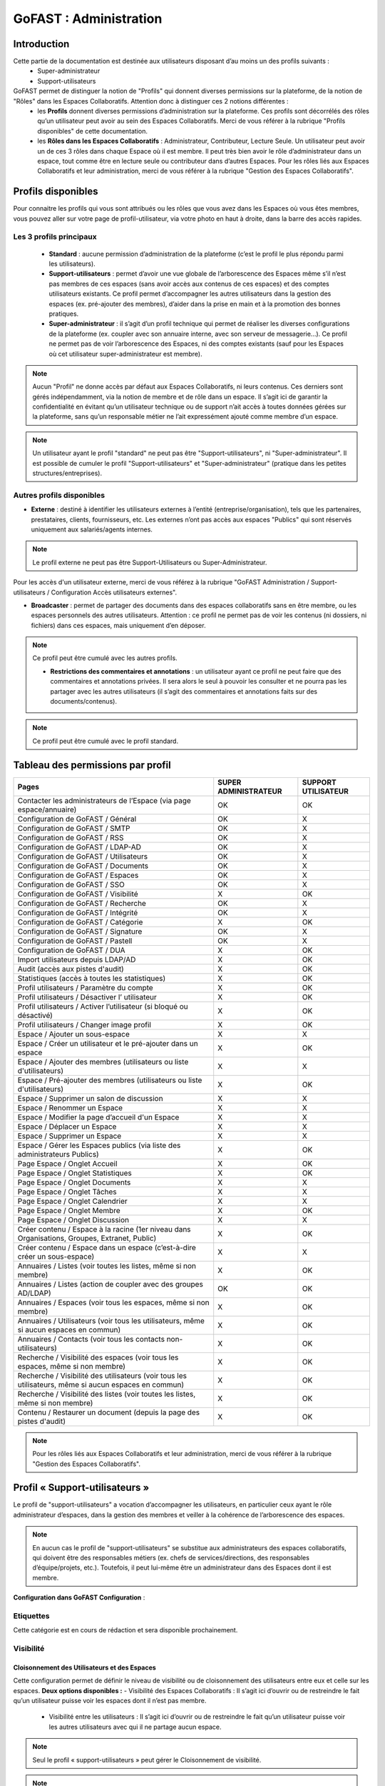 ===========================
GoFAST : Administration 
===========================


Introduction
============

Cette partie de la documentation est destinée aux utilisateurs disposant d’au moins un des profils suivants : 
 - Super-administrateur
 - Support-utilisateurs

GoFAST permet de distinguer la notion de "Profils" qui donnent diverses permissions sur la plateforme, de la notion de "Rôles" dans les Espaces Collaboratifs. Attention donc à distinguer ces 2 notions différentes :
 - les **Profils** donnent diverses permissions d’administration sur la plateforme. Ces profils sont décorrélés des rôles qu’un utilisateur peut avoir au sein des Espaces Collaboratifs. Merci de vous référer à la rubrique "Profils disponibles" de cette documentation.
 - les **Rôles dans les Espaces Collaboratifs** : Administrateur, Contributeur, Lecture Seule. Un utilisateur peut avoir un de ces 3 rôles dans chaque Espace où il est membre. Il peut très bien avoir le rôle d’administrateur dans un espace, tout comme être en lecture seule ou contributeur dans d’autres Espaces. Pour les rôles liés aux Espaces Collaboratifs et leur administration, merci de vous référer à la rubrique "Gestion des Espaces Collaboratifs".

Profils disponibles
===============
Pour connaitre les profils qui vous sont attribués ou les rôles que vous avez dans les Espaces où vous êtes membres, vous pouvez aller sur votre page de profil-utilisateur, via votre photo en haut à droite, dans la barre des accès rapides. 

Les 3 profils principaux 
--------------------------------- 
 - **Standard** : aucune permission d’administration de la plateforme (c’est le profil le plus répondu parmi les utilisateurs). 
 - **Support-utilisateurs** : permet d’avoir une vue globale de l’arborescence des Espaces même s’il n’est pas membres de ces espaces (sans avoir accès aux contenus de ces espaces) et des comptes utilisateurs existants. Ce profil permet d’accompagner les autres utilisateurs dans la gestion des espaces (ex. pré-ajouter des membres), d’aider dans la prise en main et à la promotion des bonnes pratiques. 
 - **Super-administrateur** : il s’agit d’un profil technique qui permet de réaliser les diverses configurations de la plateforme (ex. coupler avec son annuaire interne, avec son serveur de messagerie…). Ce profil ne permet pas de voir l’arborescence des Espaces, ni des comptes existants (sauf pour les Espaces où cet utilisateur super-administrateur est membre).

.. NOTE::  Aucun "Profil" ne donne accès par défaut aux Espaces Collaboratifs, ni leurs contenus. Ces derniers sont gérés indépendamment, via la notion de membre et de rôle dans un espace. Il s’agit ici de garantir la confidentialité en évitant qu’un utilisateur technique ou de support n’ait accès à toutes données gérées sur la plateforme, sans qu’un responsable métier ne l’ait expressément ajouté comme membre d’un espace.

.. NOTE::  Un utilisateur ayant le profil "standard" ne peut pas être "Support-utilisateurs", ni "Super-administrateur". Il est possible de cumuler le profil "Support-utilisateurs" et "Super-administrateur" (pratique dans les petites structures/entreprises).

Autres profils disponibles
-----------------------------------
- **Externe** : destiné à identifier les utilisateurs externes à l’entité (entreprise/organisation), tels que les partenaires, prestataires, clients, fournisseurs, etc. Les externes n’ont pas accès aux espaces "Publics" qui sont réservés uniquement aux salariés/agents internes. 

.. NOTE::  Le profil externe ne peut pas être Support-Utilisateurs ou Super-Administrateur.

Pour les accès d'un utilisateur externe, merci de vous référez à la rubrique "GoFAST Administration / Support-utilisateurs / Configuration Accès utilisateurs externes".

- **Broadcaster** : permet de partager des documents dans des espaces collaboratifs sans en être membre, ou les espaces personnels des autres utilisateurs. Attention : ce profil ne permet pas de voir les contenus (ni dossiers, ni fichiers) dans ces espaces, mais uniquement d’en déposer.

.. NOTE::  Ce profil peut être cumulé avec les autres profils. 

 - **Restrictions des commentaires et annotations** : un utilisateur ayant ce profil ne peut faire que des commentaires et annotations privées. Il sera alors le seul à pouvoir les consulter et ne pourra pas les partager avec les autres utilisateurs (il s’agit des commentaires et annotations faits sur des documents/contenus).

.. NOTE::  Ce profil peut être cumulé avec le profil standard.


Tableau des permissions par profil
==================================

+--------------------------------------------------------------------------------------------------------+----------------------+--------------------+
| Pages                                                                                                  | SUPER ADMINISTRATEUR | SUPPORT UTILISATEUR| 
+========================================================================================================+======================+====================+
| Contacter les administrateurs de l’Espace (via page espace/annuaire)                                   | OK                   | OK                 |  
+--------------------------------------------------------------------------------------------------------+----------------------+--------------------+
| Configuration de GoFAST / Général                                                                      | OK                   | X                  | 
+--------------------------------------------------------------------------------------------------------+----------------------+--------------------+
| Configuration de GoFAST / SMTP                                                                         | OK                   | X                  |
+--------------------------------------------------------------------------------------------------------+----------------------+--------------------+
| Configuration de GoFAST / RSS                                                                          | OK                   | X                  |
+--------------------------------------------------------------------------------------------------------+----------------------+--------------------+
| Configuration de GoFAST / LDAP-AD                                                                      | OK                   | X                  | 
+--------------------------------------------------------------------------------------------------------+----------------------+--------------------+
| Configuration de GoFAST / Utilisateurs                                                                 | OK                   | X                  |  
+--------------------------------------------------------------------------------------------------------+----------------------+--------------------+
| Configuration de GoFAST / Documents                                                                    | OK                   | X                  |
+--------------------------------------------------------------------------------------------------------+----------------------+--------------------+
| Configuration de GoFAST / Espaces                                                                      | OK                   | X                  | 
+--------------------------------------------------------------------------------------------------------+----------------------+--------------------+
| Configuration de GoFAST / SSO                                                                          | OK                   | X                  |  
+--------------------------------------------------------------------------------------------------------+----------------------+--------------------+
| Configuration de GoFAST / Visibilité                                                                   | X                    | OK                 | 
+--------------------------------------------------------------------------------------------------------+----------------------+--------------------+
| Configuration de GoFAST / Recherche                                                                    | OK                   | X                  | 
+--------------------------------------------------------------------------------------------------------+----------------------+--------------------+
| Configuration de GoFAST / Intégrité                                                                    | OK                   | X                  | 
+--------------------------------------------------------------------------------------------------------+----------------------+--------------------+
| Configuration de GoFAST / Catégorie                                                                    | X                    | OK                 | 
+--------------------------------------------------------------------------------------------------------+----------------------+--------------------+
| Configuration de GoFAST / Signature                                                                    | OK                   | X                  |
+--------------------------------------------------------------------------------------------------------+----------------------+--------------------+
| Configuration de GoFAST / Pastell                                                                      | OK                   | X                  |  
+--------------------------------------------------------------------------------------------------------+----------------------+--------------------+
| Configuration de GoFAST / DUA                                                                          | X                    | OK                 | 
+--------------------------------------------------------------------------------------------------------+----------------------+--------------------+
| Import utilisateurs depuis LDAP/AD                                                                     | X                    | OK                 |
+--------------------------------------------------------------------------------------------------------+----------------------+--------------------+
| Audit (accès aux pistes d'audit)                                                                       | X                    | OK                 |  
+--------------------------------------------------------------------------------------------------------+----------------------+--------------------+
| Statistiques (accès à toutes les statistiques)                                                         | X                    | OK                 |
+--------------------------------------------------------------------------------------------------------+----------------------+--------------------+
| Profil utilisateurs / Paramètre du compte                                                              | X                    | OK                 |
+--------------------------------------------------------------------------------------------------------+----------------------+--------------------+
| Profil utilisateurs / Désactiver l’ utilisateur                                                        | X                    | OK                 |
+--------------------------------------------------------------------------------------------------------+----------------------+--------------------+
| Profil utilisateurs / Activer l’utilisateur (si bloqué ou désactivé)                                   | X                    | OK                 | 
+--------------------------------------------------------------------------------------------------------+----------------------+--------------------+
| Profil utilisateurs / Changer image profil                                                             | X                    | OK                 |
+--------------------------------------------------------------------------------------------------------+----------------------+--------------------+
| Espace / Ajouter un sous-espace                                                                        | X                    | X                  | 
+--------------------------------------------------------------------------------------------------------+----------------------+--------------------+
| Espace / Créer un utilisateur et le pré-ajouter dans un espace                                         | X                    | OK                 | 
+--------------------------------------------------------------------------------------------------------+----------------------+--------------------+
| Espace / Ajouter des membres (utilisateurs ou liste d'utilisateurs)                                    | X                    | X                  |
+--------------------------------------------------------------------------------------------------------+----------------------+--------------------+
| Espace / Pré-ajouter des membres (utilisateurs ou liste d'utilisateurs)                                | X                    | OK                 |
+--------------------------------------------------------------------------------------------------------+----------------------+--------------------+
| Espace / Supprimer un salon de discussion                                                              | X                    | X                  |  
+--------------------------------------------------------------------------------------------------------+----------------------+--------------------+
| Espace / Renommer un Espace                                                                            | X                    | X                  |  
+--------------------------------------------------------------------------------------------------------+----------------------+--------------------+
| Espace / Modifier la page d’accueil d'un Espace                                                        | X                    | X                  |
+--------------------------------------------------------------------------------------------------------+----------------------+--------------------+
| Espace / Déplacer un Espace                                                                            | X                    | X                  |
+--------------------------------------------------------------------------------------------------------+----------------------+--------------------+
| Espace / Supprimer un Espace                                                                           | X                    | X                  | 
+--------------------------------------------------------------------------------------------------------+----------------------+--------------------+
| Espace / Gérer les Espaces publics (via liste des administrateurs Publics)                             | X                    | OK                 |
+--------------------------------------------------------------------------------------------------------+----------------------+--------------------+
| Page Espace / Onglet Accueil                                                                           | X                    | OK                 |  
+--------------------------------------------------------------------------------------------------------+----------------------+--------------------+
| Page Espace / Onglet Statistiques                                                                      | X                    | OK                 | 
+--------------------------------------------------------------------------------------------------------+----------------------+--------------------+
| Page Espace / Onglet Documents                                                                         | X                    | X                  |  
+--------------------------------------------------------------------------------------------------------+----------------------+--------------------+
| Page Espace / Onglet Tâches                                                                            | X                    | X                  |
+--------------------------------------------------------------------------------------------------------+----------------------+--------------------+
| Page Espace / Onglet Calendrier                                                                        | X                    | X                  |
+--------------------------------------------------------------------------------------------------------+----------------------+--------------------+
| Page Espace / Onglet Membre                                                                            | X                    | OK                 | 
+--------------------------------------------------------------------------------------------------------+----------------------+--------------------+
| Page Espace / Onglet Discussion                                                                        | X                    | X                  |  
+--------------------------------------------------------------------------------------------------------+----------------------+--------------------+
| Créer contenu / Espace à la racine (1er niveau dans Organisations, Groupes, Extranet, Public)          | X                    | OK                 |  
+--------------------------------------------------------------------------------------------------------+----------------------+--------------------+
| Créer contenu / Espace dans un espace (c’est-à-dire créer un sous-espace)                              | X                    | X                  | 
+--------------------------------------------------------------------------------------------------------+----------------------+--------------------+
| Annuaires / Listes (voir toutes les listes, même si non membre)                                        | X                    | OK                 |
+--------------------------------------------------------------------------------------------------------+----------------------+--------------------+
| Annuaires / Listes (action de coupler avec des groupes AD/LDAP)                                        | OK                   | OK                 | 
+--------------------------------------------------------------------------------------------------------+----------------------+--------------------+
| Annuaires / Espaces (voir tous les espaces, même si non membre)                                        | X                    | OK                 | 
+--------------------------------------------------------------------------------------------------------+----------------------+--------------------+
| Annuaires / Utilisateurs (voir tous les utilisateurs, même si aucun espaces en commun)                 | X                    | OK                 |
+--------------------------------------------------------------------------------------------------------+----------------------+--------------------+
| Annuaires / Contacts (voir tous les contacts non-utilisateurs)                                         | X                    | OK                 | 
+--------------------------------------------------------------------------------------------------------+----------------------+--------------------+
| Recherche / Visibilité des espaces (voir tous les espaces, même si non membre)                         | X                    | OK                 | 
+--------------------------------------------------------------------------------------------------------+----------------------+--------------------+
| Recherche / Visibilité des utilisateurs  (voir tous les utilisateurs, même si aucun espaces en commun) | X                    | OK                 |  
+--------------------------------------------------------------------------------------------------------+----------------------+--------------------+
| Recherche / Visibilité des listes (voir toutes les listes, même si non membre)                         | X                    | OK                 |  
+--------------------------------------------------------------------------------------------------------+----------------------+--------------------+
| Contenu / Restaurer un document (depuis la page des pistes d'audit)                                    | X                    | OK                 |  
+--------------------------------------------------------------------------------------------------------+----------------------+--------------------+




.. NOTE::  Pour les rôles liés aux Espaces Collaboratifs et leur administration, merci de vous référer à la rubrique "Gestion des Espaces Collaboratifs".

Profil « Support-utilisateurs »
========================
Le profil de "support-utilisateurs" a vocation d’accompagner les utilisateurs, en particulier ceux ayant le rôle administrateur d’espaces, dans la gestion des membres et veiller à la cohérence de l’arborescence des espaces. 

.. NOTE::  En aucun cas le profil de "support-utilisateurs" se substitue aux administrateurs des espaces collaboratifs, qui doivent être des responsables métiers (ex. chefs de services/directions, des responsables d’équipe/projets, etc.). Toutefois, il peut lui-même être un administrateur dans des Espaces dont il est membre.

**Configuration dans GoFAST Configuration** : 


Etiquettes
-------------------
Cette catégorie est en cours de rédaction et sera disponible prochainement.


Visibilité 
-----------------

Cloisonnement des Utilisateurs et des Espaces
~~~~~~~~~~~~~~~~~~~~~~~~~~~~~~~~~~~~~~~~~~~~~~~~~~~~~~~~~~~~~~~~~~~~
Cette configuration permet de définir le niveau de visibilité ou de cloisonnement des utilisateurs entre eux et celle sur les espaces. 
**Deux options disponibles :**
- Visibilité des Espaces Collaboratifs : Il s’agit ici d’ouvrir ou de restreindre le fait qu’un utilisateur puisse voir les espaces dont il n’est pas membre.
 - Visibilité entre les utilisateurs : Il s’agit ici d’ouvrir ou de restreindre le fait qu’un utilisateur puisse voir les autres utilisateurs avec qui il ne partage aucun espace.

.. NOTE::
   Seul le profil « support-utilisateurs » peut gérer le Cloisonnement de visibilité. 

.. NOTE:: Le cloisonnement s'applique uniquement pour les utilisateurs n'ayant aucun Espace Collaboratif en commun. Si deux utilisateurs sont membres d'un même espace, ils pourront dans tous les cas se voir entre eux.  

Visibilité entre les utilisateurs 
~~~~~~~~~~~~~~~~~~~~~~~~
Il s'agit de permettre aux utilisateurs de se voir entre eux dans l’annuaire des utilisateurs ou via le moteur de recherche, et de consulter leur profil. 

Il est possible de définir la visibilité ou le cloisonnement selon le « profil » des utilisateurs : 
 - Les utilisateurs ayant le profil « Externe » peuvent se voir ou pas entre eux.
 - Tous les utilisateurs indépendamment de leur « profil » peuvent se voir ou pas entre eux.

.. NOTE:: Le cloisonnement entre les utilisateurs externes permet d'éviter que des partenaires et prestataires ne se voient entre eux, sauf s’ils sont membres d’un même espace (à partir du niveau 2 de l’arborescence des espaces extranets). 


Visibilité des Espaces Collaboratifs 
~~~~~~~~~~~~~~~~~~~~~~~~~~~~~~
Il s'agit de permettre aux utilisateurs de voir ou pas les différents Espaces Collaboratifs dont ils ne sont pas membres. 

**Il est possible de définir la visibilité ou le cloisonnement selon le « profil » des utilisateurs :**
 - Les utilisateurs ayant le profil « Externe » peuvent ou non, voir l'ensemble des Espaces Collaboratifs (dans l’annuaire des Espaces ou via le moteur de recherche). 
 - Tous les utilisateurs indépendamment de leur profil peuvent ou non, voir l'ensemble des Espaces Collaboratifs (dans l’annuaire des Espaces ou via le moteur de recherche). 

.. NOTE::  Ce cloisonnement permet d'éviter que les utilisateurs ne voient l’existence des Espaces dont ils ne sont pas membres. Toutefois, même s’il n’y a aucun cloisonnement de visibilité, dans l’explorateur de fichiers ou le menu d’accès rapide aux Espaces (barre du haut), on ne voit que les Espaces dont on est membre.

.. NOTE::  Pour les utilisateurs ayant le profil « Externe », cela permet d'éviter que des partenaires et prestataires ne puissent consulter l'arborescence des Espaces internes (ex : Organisations et Groupes), ainsi que les Espaces destinés à d'autres partenaires ou prestataires. C'est important dans le cas où il y a des Espaces Extranets dédiés à des prestataires ou partenaires concurrents. 

Visibilité des utilisateurs Désactivés
~~~~~~~~~~~~~~~~~~~~~~~~~~~~~~
Pour des raisons de traçabilité (audit et sécurité), les utilisateurs ayant quitté l’entité (entreprise/organisation) seront désactivés sur la plate-forme et non supprimés définitivement. 

.. NOTE::  Attention à distinguer les utilisateurs « Désactivé » (volontairement), des utilisateurs « bloqués » (ceux ayant tenté de se connecter avec un mauvais mot de passe plus de 5 fois, et qui doivent être débloqués par un « support-utilisateurs » ou un « super-administrateur »).  

Les profils des utilisateurs désactivés sont inaccessibles et anonymisés aux yeux des utilisateurs standards. Seuls les administrateurs de la plate-forme (profil « support-utilisateurs ») peuvent les retrouver et les réactiver si besoin.

.. NOTE::  Les utilisateurs désactivés sont visibles par les utilisateurs « support-utilisateurs » dans l’annuaire des utilisateurs, dans tous les espaces où ils étaient membres, ainsi que via le moteur de recherche. 

Entités 
-----------------

Cette catégorie est en cours de rédaction et sera disponible prochainement.


Catégorie
----------------

Les « Catégories » sont des métadonnées qu’un utilisateur peut appliquer sur les documents auxquels il a accès. Il s’agit du type de document, par exemple : courrier, facture, rapport, contrat, etc. 

.. NOTE::
   Seul le profil « support-utilisateurs » peut gérer les catégories. 

Créer/Modifier une catégorie et son emplacement
~~~~~~~~~~~~~~~~~~~~~~~~~~
GoFAST propose une liste standard des « Catégories » applicables sur les documents. Toutefois, il est possible d’ajouter des catégorises personnalisées, avec les traductions associées. 
**Pour ajouter de nouvelles catégories de documents :** 
 - Via le menu principal de gauche, allez dans « GoFAST Configuration »
 - Sur la page de configuration, allez dans le menu « Catégories »
 - Cliquez dans le menu burger sur « + Ajouter » ou en sélectionnant une des catégories existantes dans la liste. 
 - Si vous souhaitez créer une nouvelle catégorie, renseignez les champs dans « + Ajouter » en y saisissant le nom de votre catégorie (ex. Devis) dans les langues disponibles. 
 - Si vous souhaitez modifier une catégorie, selectionnez la catégorie non standard que vous souhaitez modifier, puis dans le menu burger selectionnez "Gérer les espaces". 
 - Cliquez sur « Enregistrer » pour valider.

.. NOTE::
   Seules les catégories non-standard peuvent être édités 

Configuration : DUA (Durée de l'Utilité Administrative)
~~~~~~~~~~~~~~~~~~~~~~~~~~~~~~~~~~~~~~~~~~~~~~~~~~~~~~~~~~~~~~
Une « Durée de l'Utilité Administrative » permet de préparer les documents à l’archivage. 
Il s’agit de définir un chrono (en jours, mois, années) qui se déclenchera à partir du moment où le document est mis en état « pré-archivé » et dépendra de la durée définie pour la catégorie associée au document. 
A l’issue de cette durée, une alerte est envoyée aux utilisateurs identifiés comme « Archivistes » pour soit « Archiver », soit « Trier » ou « Détruire » le document.

.. NOTE::
   Seul le profil « support-utilisateurs » peut gérer les DUA. 

Où gérer les DUA :
~~~~~~~~~~~~~~~

 - À partir du menu principal de gauche, aller dans « GoFAST Configuration ».
   
 - Cliquez sur Catégories.

Créer ou modifier une DUA 
~~~~~~~~~~~~~~~~~~~~~~~
**Pour créer une nouvelle DUA :**
 - A partir d'une catégorie déjà existante, 
 - Dans la colonne DUA, sur la catégorie choisit, appuyez sur "+ Définir" 
 - Choisissez le temps que vous voulez, 
 - Puis validez. 

Appliquer une DUA 
~~~~~~~~~~~~~~~~~~~~~~
Pour appliquer une DUA, selectionnez la catégorie que vous voulez appliquer. Puis dans le menu burger selectionnez " Appliquer la DUA". 

.. figure:: media-guide/DUA_image_8.png

Configuration : Règles de nommage 
~~~~~~~~~~~~~~~~~~~~~~~~~~~~~~~~~~~~
Une règle de nommage permet de structurer et d'organiser les fichiers. Elle est appliquée lors de la selection d'une catégorie sur un document. 


Créer une règle de nommage 
~~~~~~~~~~~~~~~~~~~~~~~~~~~~~~~~~~
 - Via le menu principal de gauche, allez dans « GoFAST Configuration »
 - Sur la page de configuration, allez dans le menu « Catégories »
 - Dans la colonne "Règles de nommage", dans la  catégorie que vous souhaitez, cliquez sur "+ Définir" 
 - Glissez et déposez les métadonnées dans l'ordre voulu pour créer la structure de nommage. Les options disponibles incluent Référence, Date de création, Catégorie, Auteur, Titre, Date, etc.

.. figure:: media-guide/filtres1.png



Appliquer une règle de nommage 
~~~~~~~~~~~~~~~~~~~~~~~~~~~~~~

Pour appliquer la règle, rendez-vous sur le document voulu et sélectionnez la catégorie configurée dans l'onglet Catégorie. Un message s'affichera pour confirmer le changement de nom du document.

.. figure:: media-guide/filtre2.png

Vous pouvez aussi appliquer la règle de nommage à tout les documents ayant déjà une catégorie :
- Rendez-vous dans « GoFAST Configuration », puis "Catégorie" 
- Vous pouvez cocher le ou les règles de nommage que vous voulez appliquer, puis cliquer sur le menu burger et sur "Appliquer les règles de nommage".  

.. figure:: media-guide/règlesdenommage1.png



Supprimer une règle de nommage 
~~~~~~~~~~~~~~~~~~~~~~~~~~~~~~~~~~~~~~

Accédez à Gofast Configuration puis à la section Catégorie.
Trouvez la règle de nommage à supprimer. Dans la colonne Règles de nommage, cliquez sur la croix à droite de l'étiquette pour retirer une métadonnée spécifique, ou sur l'icône de la poubelle pour supprimer l'ensemble de la règle.


Lien personnalisé 
-----------------------
Configuration : Lien Personnalisé
~~~~~~~~~~~~~~~~~~~~~~~~~~~~~~~~~~~~~~~~
Le lien personnalisé permet d’ajouter un raccourci directement dans la barre du menu supérieur. 
Naviguez vers « GoFast Configuration », puis « Lien personnalisé ». 

Activation : 

1. Cochez la case « Afficher un lien personnalisé » pour activer le fonctionnalité. 
2. Dans le champs « Étiquette du lien personnalisé », saisissez le nom qui aparaîtra dans la barre de menu. Ce texte sera le libellé visible par les utilisateurs. 
3. Dans le champs « Lien du lien personnalisé » insérez l’URL complète vers laquelle le lien doit diriger. 
4. Après avoir remplit les champs nécéssaires , cliquez sur le bouton « Enregistrer » pour appliquer les modifications. 


.. figure:: media-guide/lienpers1.png
   

Une fois enregistré, le lien personnalisé apparaîtra dans la barre de menu supérieure. Les utilisateurs pourront cliquer sur ce lien pour être redirigés vers l’adresse définie.

.. figure:: media-guide/lienpers2.png




**Autres utilisations du support utilisateur**

Visibilité sur les Utilisateurs 
~~~~~~~~~~~~~~~~~~~~~~~~~~~~~~~~
Le support-utilisateur a la visibilité de tous les utilisateurs existants via l’annuaire des listes et des utilisateurs, ainsi que le moteur de recherche :
 - Le support-utilisateur peut voir les comptes utilisateurs unitaires et dans une certaine mesure les gérer. 
 - Le support-utilisateur peut voir toutes les Listes d’utilisateurs, mais n’a pas la possibilité de les gérer s’il n’est ni créateur, ni administrateur désigné de ces listes. 

.. NOTE::  Pour plus d’informations, merci de vous référer à la rubrique : « tableau des permissions par profil ».


**Désactiver/Réactiver un utilisateur :**
Pour désactiver ou réactiver un utilisateur et donc, bloquer ou autoriser son accès à la plateforme : 
 - Allez dans l’Annuaire des Utilisateurs et retrouvez-le grâce au tri et aux filtres disponibles. 
 - OU Recherchez l’utilisateur via le moteur de recherche (recherchez par nom, prénom ou identifiant).
 Puis…
 - Cliquez sur le menu « Burger » (les actions contextuelles) depuis l’annuaire ou la recherche. 
 - OU Allez sur son profil et cliquez sur le menu « Burger ». 
- Via le menu « Burger », cliquez sur « Désactiver » ou sur « Réactiver » puis sur « Confirmer ». 

.. figure:: media-guide/désactiver_utilisateurs.png
   
.. NOTE::
   Il y a une différence entre les utilisateurs « Inactifs » et les utilisateurs « Désactivés ». Les utilisateurs inactifs ne sont pas bloqués, ce sont des utilisateurs qui se connectent rarement sur la plate-forme.


Changer les identifiants des utilisateurs
~~~~~~~~~~~~~~~~~~~~~~~~~~~~~~~~~~~~~~~~~~~~

Il est possible de changer les identifiants, pour cela rendez-vous sur le profil dont vous souhaitez changer l’identifiant, cliquez sur la roue cranté, puis changez l’identifiant. 

.. figure:: media-guide/changement_id1.png

.. figure:: media-guide/changement_id2.png

.. NOTE:: 
Pour changer l’identifiant, vous devez avoir le rôle de support administrateur et il ne faut pas que l'utilisateur ait l'authentification SASL de coché



Pré-ajouter des membres dans une liste d'utilisateur
~~~~~~~~~~~~~~~~~~~~~~~~~~~~~~~~~~~~~~~~~~~~~~~~~~~~~~~~~~

Il est possible de pré-ajouter des membres dans une liste d'utilisateur. Pour cela il faut cliquer sur le menu burger, puis sur "Pré-ajouter des membres". Il vous faudra alors renseigner le ou les membre(s) à ajouter.

.. figure:: media-guide/pre_ajouter_membre.png 

.. NOTE:: 
  Seul le rôle administrateur peut pré-ajouter des membres à une liste d'utilisateur dont il n'est pas administrateur



Statistiques 
-----------------
La vue des **Statistiques** permet de consulter diverses informations quant à l’activité sur la plateforme. Les informations sont restituées graphiquement, sur une période sélectionnée. 
**La vue des Statistiques est découpée en 3 parties :** 
 - Statistiques utilisateurs 
 - Statistiques documentaires 
 - Statistiques d’espaces

Il est également possible d’exporter les données.


Accès aux Statistiques
~~~~~~~~~~~~~~~~~~
Pour accéder aux statistiques, sélectionnez Statistiques dans le panneau de navigation de gauche. Cette section offre une vue d'ensemble des différentes métriques relatives aux utilisateurs, documents et espaces.
  

.. figure:: media-guide/statistiques_1.png 


.. NOTE:: Seuls les utilisateurs ayant le profil « support-utilisateurs » sont habilités à accéder aux statistiques globales de la plateforme. Toutefois, les divers administrateurs des espaces peuvent également y accéder, mais les statistiques affichées seront limitées aux espaces qu’administrent ces utilisateurs.  

**Trois sous-onglets sont disponibles :** 
1. Onglet « **Statistique utilisateurs** »  
Indique la proportion d'utilisateurs bloqués, autorisés ou désactivés. Mais aussi les utilisateurs créés et les différentes connexions.
Activité des utilisateurs : Distingue les utilisateurs actifs des inactifs.
Rôle des utilisateurs : Répartition des utilisateurs selon leurs rôles au sein du système.

.. figure:: media-guide/stat12.png

.. figure:: media-guide/stat11.png

Mais vous pouvez aussi choisir de trier les statistiques des utilisateurs par espace, en haut de la page. 


2. Onglet « **Statistique documentaires** », permet de visualiser le nombre de documents et les informations relatives aux documents par sa catégorie, son état et son importance.

Nombre de documents au cours du temps : Affiche l'évolution ou la distribution périodique des documents.

.. figure:: media-guide/stat4.png


Stockage : Montre l'espace de stockage utilisé par rapport à l'espace libre. 
Indexation : Présente l'état d'indexation des documents. 

.. figure:: media-guide/stat5.png


Métadonnées des documents : Visualisez la répartition des documents selon diverses métadonnées telles que la catégorie, l'état et l'importance. 

.. figure:: media-guide/stat6.png


3. Onglet « **Statistiques d’espaces** », permet de visualiser le nombre d’espaces et les informations relatives aux espaces, leurs évolutions par période, les plus actifs, les plus remplis et les plus peuplés.

Nombre d'espaces au cours du temps : Suivez la croissance ou la distribution périodique des espaces. 
Activité : Identifiez les espaces les plus actifs, les plus remplis et les plus peuplés. 


.. figure:: media-guide/stat8.png




Exporter les données
~~~~~~~~~~~~~~~~~~
L’export sera au format tableur (XLSX).

**Export des utilisateurs :**
Dans l’onglet **Statistiques utilisateurs** il est possible de réaliser un export de tous les utilisateurs existants, avec leur : 
 - numéro unique d’enregistrement (ID donné automatiquement à la création d’un utilisateur) 
 - leur identifiant utilisateur (utilisé pour se connecter)
 - l’email
 - Prénom
 - Nom
 - Date d’enregistrement (date de création du compte) 
 - Date de dernière connexion 
 - Statu (1 si actif = déjà connecté et 0 si non actif)
 - Colone « super-administrateur » (indiquant « VRAI » si a se profil OU « FAUX » si n’a pas ce profil)
 - Colone « support-administrateur » (indiquant « VRAI » si a se profil OU « FAUX » si n’a pas ce profil)
 - Colone « Admin d’espace » (indiquant « VRAI » si est administrateur d’au moins un espace collaboratif OU « FAUX » si n’administre aucun espace)
 - Colone « Broadcaster » (indiquant « VRAI » si a se profil OU « FAUX » si n’a pas ce profil)
 - Colone « Externe » (indiquant « VRAI » si a se profil OU « FAUX » si n’a pas ce profil)

.. figure:: media-guide/export_utilisateurs.png

**Export d’une liste de documents :**
Dans l’onglet **Statistiques documentaires** il est possible de réaliser un export de tous les fichiers existants dans un ou plusieurs espaces, avec leur :
 - « nid » (le numéro de référence automatique, attribué à la création du document et présent dans l’url de la page du document). 
 - Titre (du document)
 - Lien (vers la page du document)
 - Chemin (l’emplacement du document)
 - Version courante (le numéro de version actuelle du document)
 - Popularité (calculée automatiquement selon l’activité sur le document) 
 - Compteur de vues (nombre de fois où le document a été consulté dans une période donnée) 
 - Catégorie (du document)
 - Date de création (du document) 
 - Créé par (utilisateur ayant déposé/créé le document sur la plateforme) 
 - Date de modification (dernière date où le document a été modifié/édité)


.. NOTE:: Pour effectuer l’export d’une liste de documents, il est nécessaire de sélectionner au moins un espace.

.. NOTE:: Il est possible de sélectionner les informations de votre choix pour la liste des documents, en sélectionnant une ou plusieurs données parmi celles disponibles (cochez la case).  



**Export de la liste des espaces :**

Dans l’onglet **Statistiques d’espaces** il est possible de réaliser un export de tous les espaces existants, avec leur :
 - « ID » (le numéro de référence automatique, attribué à la création de l’espace et présent dans l’url de la page de l’espace).
 -  Titre (de l’espace)
 - Type (Organisation, Groupe, Public, Extranet) 
 -  Chemin (l’emplacement de l’espace)
 - Administrateurs (les utilisateurs ayant le rôle d’administrateur dans l’espace)
 - Contributeurs (les utilisateurs ayant le rôle contributeur dans l’espace)
 - Lecture seule (les utilisateurs ayant le rôle lecture-seule dans l’espace)

Dans l’onglet **Statistiques des espaces**, cliquez sur le bouton avec l’icône Excel. 

.. figure:: media-guide/stat9.png
   :alt:

Une petite fenêtre s’ouvre et vous informe que votre export est en cours de génération. Dès que le téléchargement est lancé cette dernière se fermera automatiquement.

.. figure:: media-guide/fenêtre_export_espaces.png



Audit 
-------------
**La vue « Audit » liste et horodate les « événements » (les actions) effectués, dont :**
 - Création de nœud (création d’un document/contenus ou d’un espace) 
 - Connexions (d’un utilisateur)
 - Consultations du document
 - Consultation de documents/contenus
 - Mise à jour des documents/contenus
 - Mise à jour des emplacements 
 - Suppression d’espace
 - Espace archivé
 - Espace d’désarchivé 
 - Partage par email (d’un lien de téléchargement) 
 - Partage de lien téléchargé
 - Ajout d’un membre (dans un espace)
 - Suppression de membre (d’un espace) 
 - Créer utilisateur
 - Supprimer un utilisateur (s’il ne s’est jamais connecté) 
 - etc.

**Aller sur l’Audit :**

.. NOTE:: Cette fonctionnalité est accessible uniquement aux utilisateurs ayant le profil « support-utilisateur ». 

L’audit complet est accessible via le menu principal de gauche, en cliquant sur « Audit ». 
À partir de cette page **Audit** vous pouvez :
* Utiliser les filtres mis à disposition pour retrouver une action en particulier ou un contenu.
* Exporter l’audit dans la limite de 50 000 résultats

.. NOTE:: Par exemple, pour pourvoir restaurer un document : filtrez par type d’événement « suppression de nœud », puis indiquez une période pour restreindre d’avantage la liste. Une fois votre action retrouvée, cliquez sur le document/contenu concerné pour aller sur sa page et pouvoir le restaurer.

L’audit spécifique sur un document est accessible sur la page du document :
Vous pouvez voir les derniers événements effectués sur ce document, la date et l’heure des actions ainsi que les utilisateurs ayant effectué l’action.

.. figure:: media-guide/audit1.png

Utilisateur et espaces
--------------------

Créer / Gérer les utilisateur(s)
~~~~~~~~~~~~~~~~~~~~~~~~~~~~~~~~~~~~~~~~

.. NOTE::  Le profil "support-utilisateur" peut créer des comptes-utilisateurs. Toutefois, il ne peut que les pré-ajouter dans les Espaces Collaboratifs car les administrateurs de ces Espaces devront valider l’accès pour ces nouveaux membres.  

Créer un utilisateur et lui donner des accès aux Espaces Collaboratifs
~~~~~~~~~~~~~~~~~~~~~~~~~~~~~~~~~~~~~~~~~~~~~~~~~~~~~~~~~~~
Pour savoir comment créer un utilisateur, merci de vous référer à la rubrique "Créer un utilisateur".  
Pour savoir comment ajouter un utilisateur ou une liste d’utilisateurs comme membre d’un espace, merci de vous référer à la rubrique "Ajouter un membre à un espace". 

Désactiver / activer (débloquer) un utilisateur
~~~~~~~~~~~~~~~~~~~~~~~~~~~~~~~~~~~~~~~~
**Les 3 statuts possibles pour un utilisateur :** 
 - "Désactivé" désigne un utilisateur qu’on a volontairement désactivé, par exemple s’il a quitté l’organisation/l’entreprise. 
 - "Bloqué" désigne un utilisateur qui a fait trop de tentatives échouées de connexion et pour des mesures de sécurité, son compte a été automatiquement bloqué. 
 - "Actif" désigne un utilisateur qui a un compte et qui peut accéder à la plateforme sous condition de se connecter avec son identifiant et mot de passe. 

**Modifier le statut d’un utilisateur :**
 - Depuis la page de profil d’un utilisateur : 
Rendez-vous sur la page d’un utilisateur, soit via une recherche par mot clef (ex. saisir le nom d’un utilisateur et cliquer sur le résultat de recherche de type "profil"), soit en passant par le menu des annuaires d’utilisateurs. 
Une fois sur la page de profil d’un utilisateur, cliquer sur le menu "burger" (= "menu des actions contextuelles"), puis sur "Réactiver l’utilisateur" ou "Désactiver cet utilisateur" ou "Débloquer cet utilisateur". Le texte affiché dans ce bouton dépond du statut de l’utilisateur. 

 - Depuis la page de l’annuaire des utilisateurs (modifier unitairement ou en masse) : 
Rendez-vous sur la page de l’annuaire des utilisateurs depuis le menu principal de gauche "Annuaires/Utilisateurs". 
Une fois sur l’annuaire, vous avez la possibilité de trier et de filtrer les utilisateurs (pour plus d’informations sur le filtrage et le tri, merci de vous référer à la rubrique "Annuaire Utilisateurs"). 
Vous pouvez modifier le statut d’un utilisateur unique : cliquez sur le menu "burger", puis sur "Réactiver l’utilisateur" ou "Désactiver cet utilisateur" ou "Débloquer cet utilisateur". Le texte affiché dans ce bouton dépond du statut de l’utilisateur.
Vous pouvez modifier le statut de plusieurs utilisateurs en une fois : dans la colonne de gauche vous disposez de cases à cocher. Sélectionnez les utilisateurs que vous souhaitez modifier, puis cliquez sur le menu "burger" qui se trouve tout en haut (ligne d’entête de l’annuaire, les autres menus étant grisés) et cliquez sur "Réactiver ces utilisateurs" ou "Désactiver ces utilisateurs" ou "Débloquer ces utilisateurs".

Modifier les informations d’un utilisateur
~~~~~~~~~~~~~~~~~~~~~~~~~~~~~~~~~~~~~~~~
Afin de modifier les informations liées à un utilisateur, il faut se rendre sur : 
 - La page de profil de l’utilisateur (depuis la recherche ou l’annuaire)
 - La page de l’annuaire des utilisateurs
 
Créer / Gérer les Listes d’utilisateurs
~~~~~~~~~~~~~~~~~~~~~~~~~~~~~~~~~~~~~~~~~~~~~~
**Visibilité des listes :**
Les utilisateurs ayant le profil « support-utilisateurs » peuvent voir toutes les listes existantes (même si non membre), soit via l’Annuaire des Listes, soit via le moteur de recherche. Ils peuvent alors voir les membres des listes et leurs administrateurs. 
**Actions depuis les listes :**
Les utilisateurs ayant le profil « support-utilisateurs » peuvent uniquement pré-ajouter une liste comme membre d’un espace. 
Ils n’ont pas la possibilité de gérer la liste elle-même, sauf s’il sont explicitement administrateur de cette liste (ou créateur).
Pour pouvoir réaliser les actions autorisées sur les listes, il faut allez dans l’Annuaire des Listes ou sur la page d’une liste (ex. depuis le moteur de recherche).

Créer / Gérer les espaces
~~~~~~~~~~~~~~~~~~~~~~~~~~~~
Les utilisateurs ayant le profil de « support-utilisateurs » ont la possibilité de réaliser diverses actions sur les espaces collaboratifs. Toutefois, la gestion des espaces et de leurs membres dépend de la validation des administrateurs de ces Espaces. 

.. NOTE::  merci de consulter l’introduction afin de comprendre les objectifs de ce profil dans la gestion de l’arborescence des Espaces Collaboratifs et des utilisateurs.

**Sur la page d’un espace, le « support-utilisateurs » peut consulter les onglets suivants :** 
 - Accueil
 - Statistiques
 - Membre
Les autres onglets lui seront verrouillé, à moins qu’il ne devienne membre de l’espace. 

Créer des Espaces à la "Racine"
~~~~~~~~~~~~~~~~~~~~~~~~~~~~~
 - Via la barre des accès rapides (menu du haut), cliquez sur "+" , puis sur espace, pus le type d’espace souhaité (Organisation, Groupe…)  
 - Espace à la racine = 1er niveau dans Organisations, Groupes, Extranet, Public
 - L’utilisateur ayant créé un espace devient automatiquement administrateur de cet espace. Il faut alors ajouter des administrateurs supplémentaires et les autres membres. 

.. NOTE::  Le profil « support-utilisateurs » est le seul à pouvoir créer un espace « à la racine ». 

Pour plus d’informations, merci de vous référer à la rubrique : « Créer un Espace Collaboratif ». 

Pré-ajouter des membres dans des Espaces Collaboratifs
~~~~~~~~~~~~~~~~~~~~~~~~~~~~~~~~~~~~~~~~~~~~~~
Pré-ajouter des membres signifie que l’accès aux espaces collaboratifs sera effectif uniquement après la validation de ce pré-ajout par au moins l’un des administrateurs de l’espace. 
Il est possible de pré-ajouter des membres : 
 - Via le menu « Burger » d’un espace (sur la page de l’espace, depuis l’annuaire des espaces ou depuis le résultat de recherche). 
 - Dans le menu « Burger » de l’espace, allez dans « voir plus »
 - Cliquez sur « pré-ajouter un membre / liste d’utilisateurs »
 - Renseignez les champs selon la procédure de la rubrique « Ajouter des membres »
 - Une demande sera envoyée aux administrateurs de l’espace pour valider ou rejeter la demande d’ajout des utilisateurs. 
 - Sur l’onglet « Membres » de l’espace, ces utilisateurs seront marqués « en attente ». 

Gérer l’onglet "Accueil" d’un Espace Collaboratif 
~~~~~~~~~~~~~~~~~~~~~~~~~~~~~~~~~~~~~~~
Le profil « support-utilisateur » a la possibilité de personnaliser l’onglet accueil d’un espace collaboratif. 
Pour éditer l’accueil de l’espace, il faut aller dans le menu « Burger » de l’espace, puis sur « Modifier l’accueil ».

Contacter Administrateurs d’Espaces
~~~~~~~~~~~~~~~~~~~~~~~~~~~~~~~~~~~~~~

Afin de correctement assister les utilisateurs, il est dans certains cas, nécessaire de demander à des administrateurs d’espaces d’effectuer certaines actions ou de leur demander l’accès aux espaces pour les effectuer soi-même. 
Par exemple, vous pouvez demander à un administrateur d’espace de modifier le rôle d’un autre membre ou tout simplement partager des bonnes pratiques.
Pour contacter les administrateurs d’un espace : 
 - Allez sur la page d’un Espace OU sur la page Annuaire des espaces.
 - Cliquez sur le menu « Burger », puis sur « Contacter administrateurs ». 
 - Une fenêtre s’ouvre pour rédiger le message et valider l’envoi. 

.. NOTE::  Cette action est possible avec le profil "Support-utilisateurs" ou "Super-administrateur". A la différence que seul le profil "Support-utilisateur" peut voir toute l’arborescence des Espaces Collaboratifs (via les annuaires et la recherche).

Restaurer un document
~~~~~~~~~~~~~~~~~~~~~~~~~~~~
En cours de mise à jour
Merci de vous référer à la rubrique : « Gérer les Documents / Contenus ». 



Profil "Super-administrateur"
========================

Général 
----------------------

Logo personnalisable de la page de connexion 
~~~~~~~~~~~~~~~~~~~~~~~~~~~~~~~~~~~~~~~~~~~~~~~~~~~~

GoFast permet aux administrateurs de personnaliser l’apparence de la page de connexion en y ajoutant un logo d’entreprise ou une image. 
1.	Accédez à « GoFast Configuration »  depuis le menu latéral gauche, et sélectionnez l’onglet « Général » 
2.	Activez l’option « Activer le logo » . 
3.	Chargez l’image de votre logo en cliquant sur « Charger le fichier image du logo » 

.. figure:: media-guide/logo2.png


4.	Sélectionnez l’emplacement de votre logo sur la page de connexion. Trois emplacements sont disponibles pour l’affichage du logo : 
a.	Pos.1 : Au-dessus du formulaire de connexion. 
b.	Pos.2 Dans le coin en haut à droite 
c.	Pos.3 Au centre du bloc gauche
5.	Après avoir choisi l’emplacement souhaité, cliquez sur « Enregistrer » pour appliquer les changements. 

.. figure:: media-guide/logo1.png



Serveur SMTP
-----------------------

Cette catégorie est en cours de rédaction et sera disponible prochainement.


Flux RSS
------------------------

Les flux RSS (Really Simple Syndication) permettent de récupérer automatiquement les mises à jour de contenu d'un site web sans avoir à le consulter directement.

Ajouter un flux RSS
~~~~~~~~~~~~~~~~~~~~~~~~~~

Cliquez sur le bouton **+ Ajouter un flux.**

Dans la fenêtre qui apparaît, vous devrez entrer un titre pour le flux ainsi que l'URL du flux RSS. L'URL doit être le lien direct vers le flux RSS du site que vous voulez suivre.
Cliquez sur **Ajouter un flux RSS** pour valider et enregistrer le flux.


.. figure:: media-guide/fluxRSS1.png


Modifier un flux RSS existant
~~~~~~~~~~~~~~~~~~~~~~~~~~~~~~~~~~~~
À côté de chaque flux ajouté, vous avez une icône en forme de crayon (comme on le voit sur l'image). Cliquez dessus pour modifier les détails du flux.

Vous pouvez modifier l'URL ou le titre du flux.

Supprimer un flux RSS
~~~~~~~~~~~~~~~~~~~~~~~~~~~~~~

À côté de chaque flux, il y a également une icône en forme de croix (X). Cliquez dessus pour supprimer un flux que vous ne souhaitez plus suivre.


Les flux RSS sont visibles sur le bar de menus en haut : 


.. figure:: media-guide/fluxRSS2.png



Serveur LDAP/ AD
--------------------------

Synchronisation automatique des comptes GOFAST avec AD/LDAP
~~~~~~~~~~~~~~~~~~~~~~~~~~~~~~~~~~~~~~~~~~~~~~~~~~~~~~~~~~~~~~~~~~~~~~

GoFAST offre une nouvelle fonctionnalité qui permet de synchroniser automatiquement les utilisateurs depuis l’Annuaire de l’entreprise vers votre plate-forme collaborative. 
La synchronisation se fait uniquement avec des comptes qui possèdent des délégations d’authentification activées.
Les utilisateurs qui n’existent pas dans GoFAST mais qui sont présents sur l’Annuaire, au moment de la synchronisation ils seront créés et activés sur la plate-forme.
Dans le cas de suppression d’un utilisateur synchronisé coté Annuaire, ce dernier sera « Bloqué » sur GoFAST. Ce mécanisme permet de conserver la traçabilité des actions de cet utilisateur et de lui réaffecter ces informations dans certaines circonstances. 

.. NOTE:: Veuillez noter que les comptes ne disposant pas de délégations d’authentification seront hors cycle de synchronisation. Ils ne seront pas automatiquement bloqués ou débloqués de la plate-forme.

Connexion au Serveur LDAP / AD
~~~~~~~~~~~~~~~~~~~~~~~~~~~~~~~~~~~~~~~~
Pour établir la connexion avec votre Serveur LDAP, vous devez vous connecter à GoFAST en tant Administrateur technique.
Rendez-vous dans le panneau de configuration, puis cliquez sur « Serveur LDAP/AD » . 

Une fois la page affichée, dans la barre latérale gauche appuyer sur la rubrique « Serveur LDAP /AD ». Renseigner les paramètres de votre Serveur en respectant les préconisations indiquées ci-dessous :

.. figure:: media-guide/syncro_ldap1.png
   :alt: 

**Name**:  Choisissez un nom unique pour cette configuration serveur.

**Type de serveur LDAP** :  Quatre types sont disponible, Active Directory, Open LDAP, Apple Open Directory, Novell. Ce champ est informatif. Son but est d'aider les valeurs par défaut et de donner des alertes de validation.

**Serveur LDAP** : Le nom de domaine ou l'adresse IP de votre serveur LDAP tel que « ad.unm.edu ». Pour SSL utilisez le format ldaps://DOMAIN tel que « ldaps://ad.unm.edu ».

**Port LDAP** : Le port TCP/IP sur le serveur ci-dessus qui accepte les connexions LDAP. Ceci doit être un entier.

**Utiliser Start-TLS** :  Cette option permet de sécuriser la communication entre les serveurs Drupal et LDAP à l’aide de TLS ( Pour utliser Start-TLS vous devez définir le port LDAP à 389 ).

**Suivre les références LDAP** : Le client LDAP suit les références (dans les réponses du serveur LDAP) vers d'autres serveurs LDAP. Cela nécessite que les paramètres de liaison indiqués sont également valides sur ces autres serveurs.

**Compte Service** : Certaines configurations LDAP interdisent ou restreignent les résultats des recherches anonymes. Ces LDAP requièrent une paire "DN/mot de passe" pour faire la liaison. Pour des raisons de sécurité, cette paire doit appartenir à un compte LDAP avec des permissions désactivées. Ceci est également nécessaire pour l'approvisionnement des comptes Drupal.

* **DN pour les recherches non anonymes**.

* **Mot de passe pour les recherches non anonymes**.

* **Base DNs pour les utilisateurs LDAP, les groupes et autres entrées** : Quels DNs ont des entrées appropriées pour cette configuration ? ex: ou=campus accounts,dc=ad,dc=uiuc,dc=edu. Gardez à l'esprit que chaque base supplémentaire double probablement le nombre de requêtes. Placez le plus utilisé en première position et préférez utiliser un DN de base élevée plutôt que deux DN de base faible. Entrez un DN par ligne dans le cas où plusieurs sont nécessaires.

Une fois toutes les informations correctement renseignées, un bouton est mis à disposition à la fin du formulaire « Test de connexion », celui-ci permet de tester la connexion entre GoFAST et le serveur LDAP. Un message d’information sera affiché à droite du bouton indiquant le succès ou l’échec de cette connexion. En cas d’échec, il est impératif de vérifier les paramètres et recommencer le test. Si le test est réussi, appuyer sur le bouton «Enregistrer» pour sauvegarder cette configuration.

.. NOTE:: Il est possible d’effectuer des modifications ou mettre en place une nouvelle configuration, seulement n’oubliez pas de tester la connexion ensuite enregistrer les changements uniquement en cas de réussite.

Activation de l'authentification déléguée SASL
~~~~~~~~~~~~~~~~~~~~~~~~~~~~~~~~~~~~~~~
Une fois la connexion établie avec le Serveur LDAP, aller dans la section «Authentification SASL» qui se trouve en bas du formulaire de paramètres,  cocher la case «Déléguer l’authentification au serveur LDAP». N’oubliez d’enregistrer pour lancer l’opération de délégation. Cette opération peut prendre quelques minutes selon le nombre d’utilisateurs actifs sur GoFAST. 

L'activation de l'authentification déléguée SASL permet aux utilisateurs de se connecter à GoFAST en utilisant les informations d'identification de l'entreprise (Active Directory, OpenLDAP...). 

.. NOTE:: L’authentification SASL ne fonctionne qu'avec les utilisateurs qui sont enregistrés dans l'annuaire de l'entreprise. En tant qu'administrateur, vous pouvez également activer/désactiver l'authentification déléguée pour un utilisateur spécifique directement à partir du formulaire de modification de compte. Assurez-vous que les paramètres LDAP sont appropriés pour que cette fonctionnalité puisse être activée.

Configuration de la synchronisation
~~~~~~~~~~~~~~~~~~~~~~~~~~~~~~~~~~~~~~~
Après avoir activé la délégation, une nouvelle section « Synchronisation d’annuaires » est visible en bas de la page, celle-ci est dédiée à la configuration de la synchronisation des comptes de la plate-forme avec l’annuaire distant paramétré plus haut.
Pour configurer la synchronisation, commencer par cocher la case « Synchroniser GoFAST avec l'annuaire configuré ». Ensuite aller dans la sous-section « Configuration » et choisissez la fréquence de synchronisation.

Vous pouvez aussi choisir de "Déléguer l'authentification au servur LDAP", l'activation de l'authentification déléguée SASL permet aux utilisateurs de se connecter à GoFAST en utilisant les informations d'identification de l'entreprise (Active Directory, OpenLDAP...). Notez que l'authentification SASL ne fonctionne qu'avec les utilisateurs qui sont enregistrés dans l'annuaire de l'entreprise. En tant qu'administrateur, vous pouvez également activer/désactiver l'authentification déléguée pour un utilisateur spécifique directement à partir du formulaire de modification de compte. Assurez-vous que les paramètres LDAP sont appropriés pour que cette fonctionnalité puisse être activée.

.. figure:: media-guide/syncro_ldap2.png
   :alt: 

Deux autres sous-sections importantes sont à renseigner : 

* Association de champs (Obligatoire) :  Vous devez au moins renseigner les champs «Nom utilisateur» et «Adresse mail» par leurs attributs respectifs dans l’annuaire ( Exemple :  Nom utilisateur -> uid, Adresse mail -> mail ). Les autres champs sont facultatifs.

.. NOTE:: L'identifiant unique de l'utilisateur, généralement associé au samAccountName pour un Active Directory.

.. figure:: media-guide/syncro_ldap3.png
   :alt: 

* Filtres (Facultatif) : Ici vous pouvez effectuer des filtres spécifiques pour votre requête de synchronisation. Il est recommandé de séparer chaque liste de filtres par des retours à la ligne.

.. figure:: media-guide/syncro_ldap4.png
   :alt: 

Une fois la configuration de synchronisation est terminée, cliquer sur le bouton « Enregistrer » pour exécuter l’opération. 


Si toutefois, vous souhaitez effectuer une synchronisation avant la prochaine date définie, il suffit de cliquer sur le bouton « Synchronisation ».




Utilisateurs
-------------------------

Configuration Validation création utilisateurs
~~~~~~~~~~~~~~~~~~~~~~~~~~~~~~~~~~~~~~~~

Il est possible d’activer une option dans « Configuration » puis « Utilisateurs ». Cette option permet lorsqu’un administrateur métier/d’espace crée un nouvel utilisateur, de le soumettre à validation par un profil support-utilisateur avant d’être crée. 

Une fois que l’administrateur métier/d’espace a crée le nouvel utilisateur, le profil support-utilisateur reçoit une notification et peut valider ou refuser l’activation d’un profil utilisateur depuis la page de profil ou depuis l’annuaire (cette action peut se faire en masse).

Un utilisateur en attente de validation apparaît « En attente » dans l’annuaire.

Configuration Accès utilisateurs externes
~~~~~~~~~~~~~~~~~~~~~~~~~~~~~~~~~~~~~~~~~~~~~~~~

Dans « Configuration GoFAST » puis « Espace », vous trouverez la possibilité de limiter l’ajout d’utilisateurs externes dans certains espaces.

**Désactiver l'ajout des utilisateurs externes dans les groupes**
- Lorsque cette option est activée, un utilisateur externe ne peut pas être ajouté au type d’espace « Groupes ».
- Lorsque cette option est désactivée, un message d’avertissement s’affiche lorsque vous allez ajouté un utilisateur externe au type d’espace « Groupes ».

**Désactiver l'ajout des utilisateurs externes dans les organisations**
- Lorsque cette option est activée, un utilisateur externe ne peut pas être ajouté au type d’espace « Organisations ».
- Lorsque cette option est désactivée, un message d’avertissement s’affiche lorsque vous allez ajouté un utilisateur externe au type d’espace « Organisations ».

Visibilité sur les Espaces
~~~~~~~~~~~~~~~~~~~~~~~~~~~~~~~~~~
Le support-utilisateur a la visibilité de tous les Espaces Collaboratifs existants via l’annuaire des espaces et le moteur de recherche :
 - Dans le cas où il n’est pas membre, il ne pourra pas accéder aux contenus des Espace (ni fichiers, ni dossiers). 
 - Dans le cas où il est membre d’un espace, il peut y accéder et ces permissions dépondent alors du "rôle" qu’il a dans cet Espace.

.. NOTE::  Pour plus d’informations, merci de vous référer à la rubrique : « tableau des permissions par profil ».



Politique de mots de passe 
~~~~~~~~~~~~~~~~~~~~~~~~~~~~~~~~~~

Dans le panneau GoFast Configuration sélectionnez utilisateurs. Faites défiler vers le bas jusqu’à la sélection « politique de mots de passe ». 
Dans la section Politique de mot de passe, vous pourrez définir les éléments suivants : 
- **Nombre de mots de passes stockés dans l’historique** : Ce champ détermine combien de vos anciens mots de passe seront mémorisés par le système pour empêcher leur réutilisation. 
- **Longueur minimal du mot de passe** : vous pouvez imposer la longueur minimale que doit avoir un mot de passe. 
- **Durée de vie minimum du mot de passe** : spécifiez la durée minimale pendant laquelle un mot de passe doit être conservé avant que l’utilisateur puisse le changer. 
- **Durée de vie maximum du mot de passe** : indiquez la durée maximale d’utilisation d’un mot de passe avant que l’utilisateur ne soit obligé de le modifier. 

.. figure:: media-guide/polmdp1.png


Documents 
---------------------



Date personnalisée 
~~~~~~~~~~~~~~~~~~~~~~~~~~
Il est possible de configurer un champ date, dans les métadonnés : 

.. figure:: media-guide/date_custom1.png

Rendez-vous dans **GoFAST Configuration**, puis dans **Documents** ensuite, dans **Date personnalisée** vous pouvez donner un nom au champ optionnel de la date. 

.. figure:: media-guide/date_custom2.png

Espaces 
-----------------
Cette catégorie est en cours de rédaction et sera disponible prochainement.


SSO
-------------

Single Sign-On (SSO)
~~~~~~~~~~~~~~~~~~~~~~~~~~

Protocole utilisé par l'application
~~~~~~~~~~~~~~~~~~~~~~~~~~~~~
GoFAST exploite le protocole Security Assertion Markup Language Version 2.0 (SAML 2.0). Ce standard s'appuie sur la structuration de données au format XML.

Son fonctionnement fait intervenir un *fournisseur d'identité (Identity Provider ou IdP)* qui correspond à l'application fournissant l'identification d'une personne ainsi qu'un *fournisseur de service (Service Provider ou SP)* qui correspond à l'application sur laquelle on souhaite s'identifier. Dans notre cas, GoFAST est le *fournisseur de service (SP)*.

.. figure:: media-guide/sso_schema.png
   :alt: 

Configuration du fournisseur d'identité
~~~~~~~~~~~~~~~~~~~~~~~~~~~~~~~~~~~~~~~
Le paramétrage du fournisseur d'identité va permettre de dire à GoFAST comment et ou demander la vérification d'une identité. Cette configuration permet également de sécuriser l'échange au moyen de certificat(s).

**Les paramètres à remplir sont :** 
- *Nom* : Le nom du fournisseur d'identité. C'est ce nom qui sera affiché aux utilisateurs sur le formulaire de connexion.
- *Identifiant (ID) de l'entité* : Le champ 'entityID' qui permets d'identifier le fournisseur d'identité. Il s'agit généralement d'une URL.
- *Nom de l'application* : Le nom de l'application passé au fournisseur d'identité pour identifier l'origine de la requête.
- *URL de connexion de l'IDP* : L'URL de connexion du fournisseur d'identité.
- *URL de déconnexion de l'IDP* : L'URL de déconnexion du fournisseur d'identité.

Un certificat doit être fourni par le fournisseur d'identité. Ce certificat servira a identifier avec certitude le bon fournisseur d'identité.

.. figure:: media-guide/syncro_ldap5.png
   :alt: 

Configuration du fournisseur de service
~~~~~~~~~~~~~~~~~~~~~~~~~~~~~~~~~~~~~~~
Le paramétrage du fournisseur de service permet à l'application de transmettre les bonnes informations au fournisseur d'identité dans le bon format et avec le bon niveau de sécurité.

Il est possible de définir des contacts techniques et support à transmettre à notre fournisseur d'identité : 

.. figure:: media-guide/syncro_ldap6.png
   :alt: 

On peut également transmettre au fournisseur d'identité des informations sur l'organisation du fournisseur de service

.. figure:: media-guide/syncro_ldap7.png
   :alt: 

Et enfin, nous accédons aux paramètres de sécurité qui vont permettre de s'adapter à notre fournisseur d'identité et de pouvoir communiquer avec lui. Les paramètres disponibles sont : 

*Attention*: Les 3 paramètres suivants nécessitent à GoFAST de connaitre la clé privée qui permettra de déchiffrer les informations côté IdP. Se renseigner auprès du support.

* *Champ 'NameID' chiffré* : Permets de chiffrer dans un format particulier l'information d'identité qui est transmise entre les applications
* *Requêtes 'Authn' signés* : Demande au SP (GoFAST) de signer ses requêtes vers l'IdP
* *Requêtes de déconnexion chiffrés* : Permets de chiffrer les demandes de connection vers l'IdP
* *Réponses de déconnexion chiffrés* : Permets de chiffrer les demandes de déconnection vers l'IdP

* *Messages signés requis* : Permets de demander à l'IdP de signer ses messages
* *Assertions signés requis* : Permets de demander à l'IdP de signer ses validations d'authentification
* *Champ 'NameID' chiffré* : Permets de demander à l'IdP de chiffrer le champ NameID dans le retour de la requête
* *Signature des métadonnées* : Applique notre signature et demande à l'IdP d'appliquer sa signature sur les métadonnées

Une fois la configuration terminée, un onglet métadonnées sera généré et contiendra les métadonnées à renseigner dans l'IdP pour enregistrer l'application SP (GoFAST) comme étant valide.


Sur la page de login, l'utilisateur pourra maintenant se connecter en cliquant sur le bouton "Se connecter avec XXX".

.. figure:: media-guide/syncro_ldap8.png
   :alt: 

Recherche 
-------------------

Cette catégorie est en cours de rédaction et sera disponible prochainement.


Signatures
----------------------

Cette catégorie est en cours de rédaction et sera disponible prochainement.


GoFAST Bluemind
-----------------

Paramètrage de GoFAST BlueMind 
~~~~~~~~~~~~~~~~~~~~~~~~~~~~~~~~~~~~
Pour les administrateurs, le paramétrage du module GoFast BlueMind est nécessaire pour activer la synchronisation des calendriers pour tous les utilisateurs.

1.	Dans le panneau GoFast Configuration, sélectionnez « GoFast BlueMind".
2.	Entrez l'URL de votre serveur BlueMind.
3.	Cochez « Activer la synchronisation du calendrier » pour permettre la synchronisation.
4.	Cliquez sur « Enregistrer » pour confirmer la configuration.

En suivant cette procédure, vous assurez que les événements créés dans BlueMind seront synchronisés avec les calendriers GoFast des utilisateurs, leur permettant de bénéficier d'une expérience intégrée pour la gestion de leurs conférences et réunions.

.. figure:: media-guide/couplageadmin1.png 








